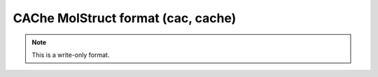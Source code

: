 .. _CAChe_MolStruct_format:

CAChe MolStruct format (cac, cache)
===================================
.. note:: This is a write-only format.

